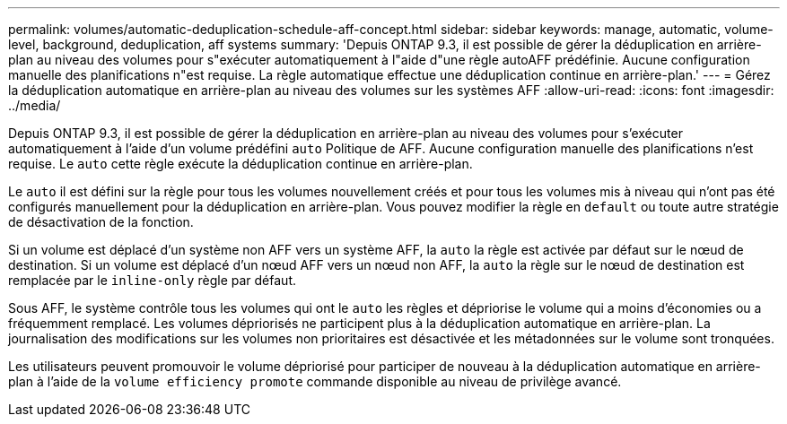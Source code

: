 ---
permalink: volumes/automatic-deduplication-schedule-aff-concept.html 
sidebar: sidebar 
keywords: manage, automatic, volume-level, background, deduplication, aff systems 
summary: 'Depuis ONTAP 9.3, il est possible de gérer la déduplication en arrière-plan au niveau des volumes pour s"exécuter automatiquement à l"aide d"une règle autoAFF prédéfinie. Aucune configuration manuelle des planifications n"est requise. La règle automatique effectue une déduplication continue en arrière-plan.' 
---
= Gérez la déduplication automatique en arrière-plan au niveau des volumes sur les systèmes AFF
:allow-uri-read: 
:icons: font
:imagesdir: ../media/


[role="lead"]
Depuis ONTAP 9.3, il est possible de gérer la déduplication en arrière-plan au niveau des volumes pour s'exécuter automatiquement à l'aide d'un volume prédéfini `auto` Politique de AFF. Aucune configuration manuelle des planifications n'est requise. Le `auto` cette règle exécute la déduplication continue en arrière-plan.

Le `auto` il est défini sur la règle pour tous les volumes nouvellement créés et pour tous les volumes mis à niveau qui n'ont pas été configurés manuellement pour la déduplication en arrière-plan. Vous pouvez modifier la règle en `default` ou toute autre stratégie de désactivation de la fonction.

Si un volume est déplacé d'un système non AFF vers un système AFF, la `auto` la règle est activée par défaut sur le nœud de destination. Si un volume est déplacé d'un nœud AFF vers un nœud non AFF, la `auto` la règle sur le nœud de destination est remplacée par le `inline-only` règle par défaut.

Sous AFF, le système contrôle tous les volumes qui ont le `auto` les règles et dépriorise le volume qui a moins d'économies ou a fréquemment remplacé. Les volumes dépriorisés ne participent plus à la déduplication automatique en arrière-plan. La journalisation des modifications sur les volumes non prioritaires est désactivée et les métadonnées sur le volume sont tronquées.

Les utilisateurs peuvent promouvoir le volume dépriorisé pour participer de nouveau à la déduplication automatique en arrière-plan à l'aide de la `volume efficiency promote` commande disponible au niveau de privilège avancé.
